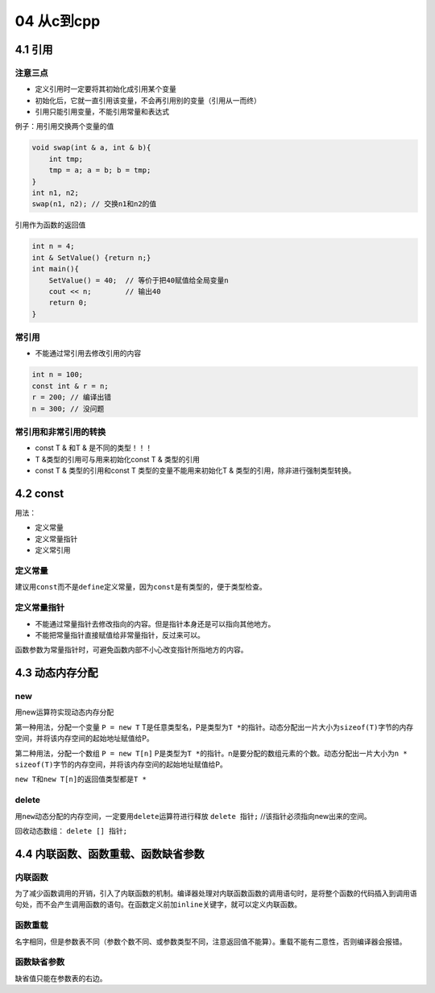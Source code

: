 04 从c到cpp
===========

4.1 引用
--------

注意三点
~~~~~~~~

-  定义引用时一定要将其初始化成引用某个变量
-  初始化后，它就一直引用该变量，不会再引用别的变量（引用从一而终）
-  引用只能引用变量，不能引用常量和表达式

例子：用引用交换两个变量的值

.. code:: cpp

   void swap(int & a, int & b){
       int tmp;
       tmp = a; a = b; b = tmp;
   }
   int n1, n2;
   swap(n1, n2); // 交换n1和n2的值

引用作为函数的返回值

.. code:: cpp

   int n = 4;
   int & SetValue() {return n;}
   int main(){
       SetValue() = 40;  // 等价于把40赋值给全局变量n
       cout << n;        // 输出40
       return 0;
   }

常引用
~~~~~~

-  不能通过常引用去修改引用的内容

.. code:: cpp

   int n = 100;
   const int & r = n;
   r = 200; // 编译出错
   n = 300; // 没问题

常引用和非常引用的转换
~~~~~~~~~~~~~~~~~~~~~~

-  const T & 和T & 是不同的类型！！！
-  T &类型的引用可与用来初始化const T & 类型的引用
-  const T & 类型的引用和const T 类型的变量不能用来初始化T &
   类型的引用，除非进行强制类型转换。

4.2 const
---------

用法：

-  定义常量
-  定义常量指针
-  定义常引用

定义常量
~~~~~~~~

建议用\ ``const``\ 而不是\ ``define``\ 定义常量，因为\ ``const``\ 是有类型的，便于类型检查。

定义常量指针
~~~~~~~~~~~~

-  不能通过常量指针去修改指向的内容。但是指针本身还是可以指向其他地方。
-  不能把常量指针直接赋值给非常量指针，反过来可以。

函数参数为常量指针时，可避免函数内部不小心改变指针所指地方的内容。

4.3 动态内存分配
----------------

new
~~~

用new运算符实现动态内存分配

第一种用法，分配一个变量 ``P = new T``
T是任意类型名，P是类型为\ ``T *``\ 的指针。动态分配出一片大小为\ ``sizeof(T)``\ 字节的内存空间，并将该内存空间的起始地址赋值给P。

第二种用法，分配一个数组 ``P = new T[n]``
P是类型为\ ``T *``\ 的指针。n是要分配的数组元素的个数。动态分配出一片大小为\ ``n * sizeof(T)``\ 字节的内存空间，并将该内存空间的起始地址赋值给P。

``new T``\ 和\ ``new T[n]``\ 的返回值类型都是\ ``T *``

delete
~~~~~~

用\ ``new``\ 动态分配的内存空间，一定要用\ ``delete``\ 运算符进行释放
``delete 指针;`` //该指针必须指向new出来的空间。

回收动态数组： ``delete [] 指针;``

4.4 内联函数、函数重载、函数缺省参数
------------------------------------

内联函数
~~~~~~~~

为了减少函数调用的开销，引入了内联函数的机制。编译器处理对内联函数函数的调用语句时，是将整个函数的代码插入到调用语句处，而不会产生调用函数的语句。在函数定义前加\ ``inline``\ 关键字，就可以定义内联函数。

函数重载
~~~~~~~~

名字相同，但是参数表不同（参数个数不同、或参数类型不同，注意返回值不能算）。重载不能有二意性，否则编译器会报错。

函数缺省参数
~~~~~~~~~~~~

缺省值只能在参数表的右边。
